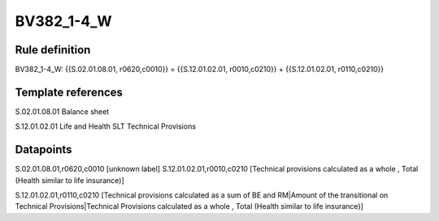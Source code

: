 ===========
BV382_1-4_W
===========

Rule definition
---------------

BV382_1-4_W: {{S.02.01.08.01, r0620,c0010}} = {{S.12.01.02.01, r0010,c0210}} + {{S.12.01.02.01, r0110,c0210}}


Template references
-------------------

S.02.01.08.01 Balance sheet

S.12.01.02.01 Life and Health SLT Technical Provisions


Datapoints
----------

S.02.01.08.01,r0620,c0010 [unknown label]
S.12.01.02.01,r0010,c0210 [Technical provisions calculated as a whole , Total (Health similar to life insurance)]

S.12.01.02.01,r0110,c0210 [Technical provisions calculated as a sum of BE and RM|Amount of the transitional on Technical Provisions|Technical Provisions calculated as a whole , Total (Health similar to life insurance)]



